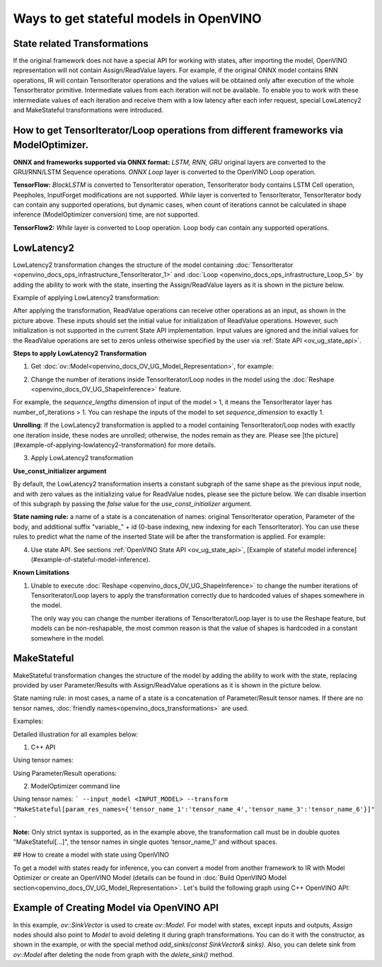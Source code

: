 .. {#openvino_docs_OV_UG_ways_to_get_stateful_model}

Ways to get stateful models in OpenVINO
========================================

State related Transformations
#################################

If the original framework does not have a special API for working with states, after importing the model, OpenVINO representation will not contain Assign/ReadValue layers.
For example, if the original ONNX model contains RNN operations, IR will contain TensorIterator operations and the values will be obtained only after execution of the whole TensorIterator primitive.
Intermediate values from each iteration will not be available. To enable you to work with these intermediate values of each iteration and receive them with a low latency after each infer request,
special LowLatency2 and MakeStateful transformations were introduced.

How to get TensorIterator/Loop operations from different frameworks via ModelOptimizer.
#######################################################################################

**ONNX and frameworks supported via ONNX format:** *LSTM, RNN, GRU* original layers are converted to the GRU/RNN/LSTM Sequence operations.
*ONNX Loop* layer is converted to the OpenVINO Loop operation.

**TensorFlow:** *BlockLSTM* is converted to TensorIterator operation, TensorIterator body contains LSTM Cell operation, Peepholes, InputForget modifications are not supported.
*While* layer is converted to TensorIterator, TensorIterator body can contain any supported operations, but dynamic cases, when count of iterations cannot be calculated in shape inference (ModelOptimizer conversion) time, are not supported.

**TensorFlow2:** *While* layer is converted to Loop operation. Loop body can contain any supported operations.

.. _ov_ug_low_latency:

LowLatencу2
###########

LowLatency2 transformation changes the structure of the model containing :doc:`TensorIterator <openvino_docs_ops_infrastructure_TensorIterator_1>`
and :doc:`Loop <openvino_docs_ops_infrastructure_Loop_5>` by adding the ability to work with the state, inserting the Assign/ReadValue
layers as it is shown in the picture below.

Example of applying LowLatency2 transformation:

.. image:: _static/images/applying_low_latency_2.svg

After applying the transformation, ReadValue operations can receive other operations as an input, as shown in the picture above. 
These inputs should set the initial value for initialization of ReadValue operations. 
However, such initialization is not supported in the current State API implementation. 
Input values are ignored and the initial values for the ReadValue operations are set to zeros unless otherwise specified 
by the user via :ref:`State API <ov_ug_state_api>`.

**Steps to apply LowLatency2 Transformation**

1. Get :doc:`ov::Model<openvino_docs_OV_UG_Model_Representation>`, for example:

.. tab:: C++

      .. doxygensnippet:: docs/snippets/ov_model_state_intro.cpp
         :language: cpp
         :fragment: [ov:get_ov_model]

2. Change the number of iterations inside TensorIterator/Loop nodes in the model using the :doc:`Reshape <openvino_docs_OV_UG_ShapeInference>` feature.

For example, the *sequence_lengths* dimension of input of the model > 1, it means the TensorIterator layer has number_of_iterations > 1.
You can reshape the inputs of the model to set *sequence_dimension* to exactly 1.

.. tab:: C++

      .. doxygensnippet:: docs/snippets/ov_model_state_intro.cpp
         :language: cpp
         :fragment: [ov:reshape_ov_model]

**Unrolling**: If the LowLatency2 transformation is applied to a model containing TensorIterator/Loop nodes with exactly one iteration inside, these nodes are unrolled; otherwise, the nodes remain as they are. Please see [the picture](#example-of-applying-lowlatency2-transformation) for more details.

3. Apply LowLatency2 transformation

.. tab:: C++

      .. doxygensnippet:: docs/snippets/ov_model_state_intro.cpp
         :language: cpp
         :fragment: [ov:apply_low_latency_2]

**Use_const_initializer argument**

By default, the LowLatency2 transformation inserts a constant subgraph of the same shape as the previous input node, and with zero values as the initializing value for ReadValue nodes, please see the picture below. We can disable insertion of this subgraph by passing the `false` value for the `use_const_initializer` argument.

.. tab:: C++

      .. doxygensnippet:: docs/snippets/ov_model_state_intro.cpp
         :language: cpp
         :fragment: [ov:low_latency_2_use_parameters]


.. image:: _static/images/llt2_use_const_initializer.svg

**State naming rule:**  a name of a state is a concatenation of names: original TensorIterator operation, Parameter of the body, and additional suffix "variable_" + id (0-base indexing, new indexing for each TensorIterator). You can use these rules to predict what the name of the inserted State will be after the transformation is applied. For example:

.. tab:: C++

      .. doxygensnippet:: docs/snippets/ov_model_state_intro.cpp
         :language: cpp
         :fragment: [ov:low_latency_2]


4. Use state API. See sections :ref:`OpenVINO State API <ov_ug_state_api>`, [Example of stateful model inference](#example-of-stateful-model-inference).

**Known Limitations**

1. Unable to execute :doc:`Reshape <openvino_docs_OV_UG_ShapeInference>` to change the number iterations of TensorIterator/Loop layers to apply the transformation correctly due to hardcoded values of shapes somewhere in the model.

   The only way you can change the number iterations of TensorIterator/Loop layer is to use the Reshape feature, but models can be non-reshapable, the most common reason is that the value of shapes is hardcoded in a constant somewhere in the model.

.. image:: _static/images/low_latency_limitation_2.svg

   **Current solution:** Trim non-reshapable layers via `ModelOptimizer CLI<openvino_docs_MO_DG_prepare_model_convert_model_Converting_Model> `--input`, `--output`. For example, the parameter and the problematic constant in the picture above can be trimmed using the following command line option:
   `--input Reshape_layer_name`. The problematic constant can be also replaced using OpenVINO, as shown in the example below.

   .. tab:: C++

      .. doxygensnippet:: docs/snippets/ov_model_state_intro.cpp
         :language: cpp
         :fragment: [ov:replace_const]

.. _ov_ug_make_stateful:

MakeStateful
############

MakeStateful transformation changes the structure of the model by adding the ability to work with the state,
replacing provided by user Parameter/Results with Assign/ReadValue operations as it is shown in the picture below.

.. image:: _static/images/make_stateful_simple.png

State naming rule: in most cases, a name of a state is a concatenation of Parameter/Result tensor names. 
If there are no tensor names, :doc:`friendly names<openvino_docs_transformations>` are used.

Examples:

Detailed illustration for all examples below:

.. image:: _static/images/make_stateful_detailed.png

1. C++ API

Using tensor names:

.. tab:: C++

      .. doxygensnippet:: docs/snippets/ov_model_state_intro.cpp
         :language: cpp
         :fragment: [ov:make_stateful_tensor_names]

Using Parameter/Result operations:

.. tab:: C++

      .. doxygensnippet:: docs/snippets/ov_model_state_intro.cpp
         :language: cpp
         :fragment: [ov:make_stateful_ov_nodes]

2. ModelOptimizer command line

Using tensor names:
```
--input_model <INPUT_MODEL> --transform "MakeStateful[param_res_names={'tensor_name_1':'tensor_name_4','tensor_name_3':'tensor_name_6'}]"
```

**Note:**
Only strict syntax is supported, as in the example above, the transformation call must be in double quotes
"MakeStateful[...]", the tensor names in single quotes 'tensor_name_1' and without spaces.

## How to create a model with state using OpenVINO

To get a model with states ready for inference, you can convert a model from another framework to IR with Model Optimizer 
or create an OpenVINO Model (details can be found in :doc:`Build OpenVINO Model section<openvino_docs_OV_UG_Model_Representation>`.
Let's build the following graph using C++ OpenVINO API:

.. image:: _static/images/stateful_model_example.svg

Example of Creating Model via OpenVINO API
##########################################

.. tab:: C++

      .. doxygensnippet:: docs/snippets/ov_model_state_intro.cpp
         :language: cpp
         :fragment: [ov:state_model]

In this example, `ov::SinkVector` is used to create `ov::Model`. For model with states, except inputs and outputs,  `Assign` nodes should also point to `Model` 
to avoid deleting it during graph transformations. You can do it with the constructor, as shown in the example, or with the special method `add_sinks(const SinkVector& sinks)`. Also, you can delete 
sink from `ov::Model` after deleting the node from graph with the `delete_sink()` method.
